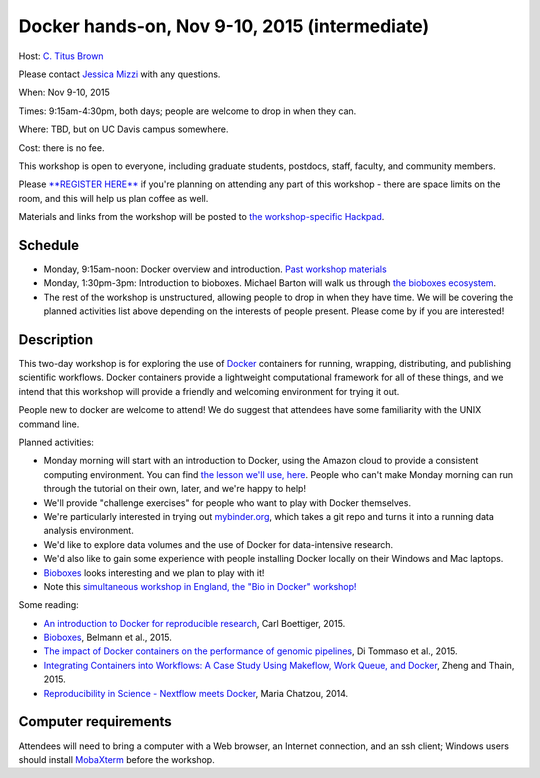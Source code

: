 Docker hands-on, Nov 9-10, 2015 (intermediate)
==============================================

Host: `C. Titus Brown <mailto:ctbrown@ucdavis.edu>`__

Please contact `Jessica Mizzi <mailto:jessica.mizzi@gmail.com>`__ with
any questions.

When: Nov 9-10, 2015

Times: 9:15am-4:30pm, both days; people are welcome to drop in when they can.

Where: TBD, but on UC Davis campus somewhere.

Cost: there is no fee.

This workshop is open to everyone, including graduate students,
postdocs, staff, faculty, and community members.

Please `**REGISTER HERE** <https://www.eventbrite.com/e/docker-hands-on-tickets-19064340957>`__ if you're planning on attending any part
of this workshop - there are space limits on the room, and this will
help us plan coffee as well.

Materials and links from the workshop will be posted to `the
workshop-specific Hackpad
<https://hackpad.com/Notes-from-the-Docker-hands-on-Nov-9-10-2015-olJpjzy4jCj>`__.

Schedule
~~~~~~~~

* Monday, 9:15am-noon: Docker overview and introduction. `Past workshop materials <http://angus.readthedocs.org/en/2015/week3/CTB_docker.html>`__

* Monday, 1:30pm-3pm: Introduction to bioboxes.  Michael Barton will walk us
  through `the bioboxes ecosystem <http://bioboxes.org/>`__.

* The rest of the workshop is unstructured, allowing people to drop in when they have time.  We will be covering the planned activities list above depending on the interests of people present.  Please come by if you are interested!

Description
~~~~~~~~~~~

This two-day workshop is for exploring the use of `Docker
<http://www.docker.com>`__ containers for running, wrapping,
distributing, and publishing scientific workflows.  Docker containers
provide a lightweight computational framework for all of these things,
and we intend that this workshop will provide a friendly and welcoming
environment for trying it out.

People new to docker are welcome to attend!  We do suggest that attendees
have some familiarity with the UNIX command line.

Planned activities:

* Monday morning will start with an introduction to Docker, using the
  Amazon cloud to provide a consistent computing environment.  You can
  find `the lesson we'll use, here
  <https://github.com/ngs-docs/2015-nov-docker/blob/master/docker-intro.rst>`__.
  People who can't make Monday morning can run through the tutorial on
  their own, later, and we're happy to help!

* We'll provide "challenge exercises" for people who want to play with Docker
  themselves.

* We're particularly interested in trying out `mybinder.org
  <http://mybinder.org>`__, which takes a git repo and turns it into a
  running data analysis environment.

* We'd like to explore data volumes and the use of Docker for data-intensive
  research.

* We'd also like to gain some experience with people installing Docker
  locally on their Windows and Mac laptops.

* `Bioboxes <http://bioboxes.org/>`__ looks interesting and we plan
  to play with it!

* Note this `simultaneous workshop in England, the "Bio in Docker" workshop! <https://github.com/KHP-Informatics/bioindocker15/blob/master/README.md>`__

Some reading:

* `An introduction to Docker for reproducible research <http://dl.acm.org/citation.cfm?doid=2723872.2723882>`__, Carl Boettiger, 2015.

* `Bioboxes <http://www.gigasciencejournal.com/content/4/1/47>`__, Belmann et al., 2015.

* `The impact of Docker containers on the performance of genomic pipelines <https://peerj.com/preprints/1171/>`__, Di Tommaso et al., 2015.

* `Integrating Containers into Workflows: A Case Study Using Makeflow, Work Queue, and Docker <http://ccl.cse.nd.edu/research/papers/wq-docker-vtdc15.pdf>`__, Zheng and Thain, 2015.

* `Reproducibility in Science - Nextflow meets Docker <http://www.nextflow.io/blog/2014/nextflow-meets-docker.html>`__, Maria Chatzou, 2014.

Computer requirements
~~~~~~~~~~~~~~~~~~~~~

Attendees will need to bring a computer with a Web browser, an
Internet connection, and an ssh client; Windows users should install
`MobaXterm <http://mobaxterm.mobatek.net/>`__ before the workshop.
